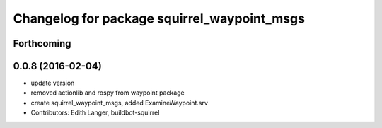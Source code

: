 ^^^^^^^^^^^^^^^^^^^^^^^^^^^^^^^^^^^^^^^^^^^^
Changelog for package squirrel_waypoint_msgs
^^^^^^^^^^^^^^^^^^^^^^^^^^^^^^^^^^^^^^^^^^^^

Forthcoming
-----------

0.0.8 (2016-02-04)
------------------
* update version
* removed actionlib and rospy from waypoint package
* create squirrel_waypoint_msgs, added ExamineWaypoint.srv
* Contributors: Edith Langer, buildbot-squirrel
